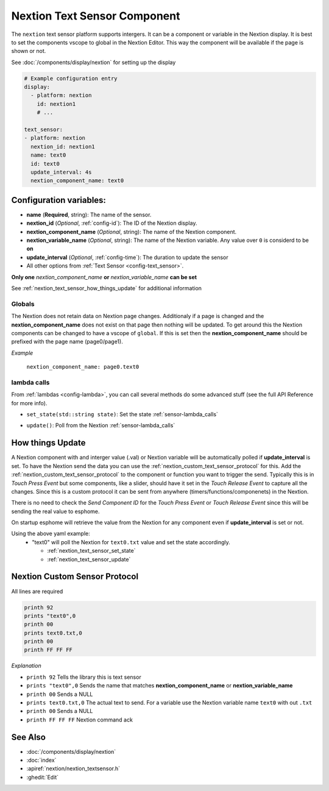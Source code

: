 .. _nextion_text_sensor:

Nextion Text Sensor Component
===============================

.. seo::
    :description: Instructions for setting up Nextion text sensor.
    :image: nextion.jpg
    :alt: nextion display

The ``nextion`` text sensor platform supports intergers. It can be a component or variable in the Nextion display.
It is best to set the components vscope to global in the Nextion Editor. This way the component will be available
if the page is shown or not. 

See :doc:`/components/display/nextion` for setting up the display

.. code-block:: yaml

    # Example configuration entry
    display:
      - platform: nextion
        id: nextion1
        # ...

    text_sensor:
    - platform: nextion
      nextion_id: nextion1
      name: text0
      id: text0
      update_interval: 4s
      nextion_component_name: text0

Configuration variables:
------------------------

- **name** (**Required**, string): The name of the sensor.
- **nextion_id** (*Optional*, :ref:`config-id`): The ID of the Nextion display.
- **nextion_component_name** (*Optional*, string): The name of the Nextion component.
- **nextion_variable_name** (*Optional*, string): The name of the Nextion variable. Any value over ``0`` is considerd to be **on**
- **update_interval** (*Optional*, :ref:`config-time`):  The duration to update the sensor
- All other options from :ref:`Text Sensor <config-text_sensor>`.

**Only one** *nextion_component_name* **or** *nextion_variable_name* **can be set**

See :ref:`nextion_text_sensor_how_things_update` for additional information

Globals
*******
The Nextion does not retain data on Nextion page changes. Additionaly if a page is changed and the **nextion_component_name** does not exist on that page then
nothing will be updated. To get around this the Nextion components can be changed to have a vscope of ``global``. If this is set then the **nextion_component_name**
should be prefixed with the page name (page0/page1).

*Example*

  ``nextion_component_name: page0.text0``

lambda calls
************

From :ref:`lambdas <config-lambda>`, you can call several methods do some
advanced stuff (see the full API Reference for more info).

.. _nextion_text_sensor_set_state:

- ``set_state(std::string state)``: Set the state :ref:`sensor-lambda_calls`

.. _nextion_text_sensor_update:

- ``update()``: Poll from the Nextion :ref:`sensor-lambda_calls`


.. _nextion_text_sensor_how_things_update:

How things Update
-----------------
A Nextion component with and interger value (.val) or Nextion variable will be automatically polled if **update_interval** is set.
To have the Nextion send the data you can use the :ref:`nextion_custom_text_sensor_protocol` for this. Add the :ref:`nextion_custom_text_sensor_protocol` to the 
component or function you want to trigger the send. Typically this is in *Touch Press Event* but some components, like a slider, should have it 
set in the *Touch Release Event* to capture all the changes. Since this is a custom protocol it can be sent from anywhere (timers/functions/componenets)
in the Nextion. 

.. note::

There is no need to check the *Send Component ID* for the *Touch Press Event* or *Touch Release Event*
since this will be sending the real value to esphome.


On startup esphome will retrieve the value from the Nextion for any component even if **update_interval** is set or not.

Using the above yaml example:  
  - "text0" will poll the Nextion for ``text0.txt`` value and set the state accordingly.  

    - :ref:`nextion_text_sensor_set_state` 
    - :ref:`nextion_text_sensor_update` 

.. _nextion_custom_text_sensor_protocol:

Nextion Custom Sensor Protocol
------------------------------
All lines are required

.. code-block:: c++

    printh 92
    prints "text0",0
    printh 00
    prints text0.txt,0
    printh 00
    printh FF FF FF

*Explanation*

- ``printh 92`` Tells the library this is text sensor
- ``prints "text0",0`` Sends the name that matches **nextion_component_name** or **nextion_variable_name**
- ``printh 00`` Sends a NULL
- ``prints text0.txt,0`` The actual text to send. For a variable use the Nextion variable name ``text0`` with out ``.txt``
- ``printh 00`` Sends a NULL
- ``printh FF FF FF`` Nextion command ack


See Also
--------

- :doc:`/components/display/nextion`
- :doc:`index`
- :apiref:`nextion/nextion_textsensor.h`
- :ghedit:`Edit`

